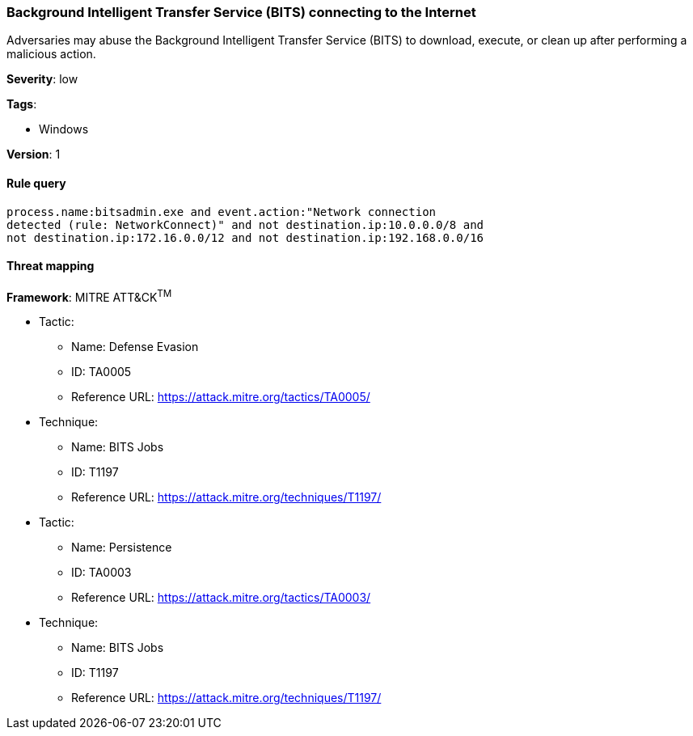 [[background-intelligent-transfer-service-bits-connecting-to-the-internet]]
=== Background Intelligent Transfer Service (BITS) connecting to the Internet

Adversaries may abuse the Background Intelligent Transfer Service (BITS) to
download, execute, or clean up after performing a malicious action.

*Severity*: low

*Tags*:

* Windows

*Version*: 1

==== Rule query


[source,js]
----------------------------------
process.name:bitsadmin.exe and event.action:"Network connection
detected (rule: NetworkConnect)" and not destination.ip:10.0.0.0/8 and
not destination.ip:172.16.0.0/12 and not destination.ip:192.168.0.0/16
----------------------------------

==== Threat mapping

*Framework*: MITRE ATT&CK^TM^

* Tactic:
** Name: Defense Evasion
** ID: TA0005
** Reference URL: https://attack.mitre.org/tactics/TA0005/
* Technique:
** Name: BITS Jobs
** ID: T1197
** Reference URL: https://attack.mitre.org/techniques/T1197/


* Tactic:
** Name: Persistence
** ID: TA0003
** Reference URL: https://attack.mitre.org/tactics/TA0003/
* Technique:
** Name: BITS Jobs
** ID: T1197
** Reference URL: https://attack.mitre.org/techniques/T1197/
